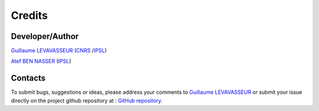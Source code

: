 .. _credits:

Credits
=======

Developer/Author
****************

`Guillaume LEVAVASSEUR <glipsl@ipsl.jussieu.fr>`_ (`CNRS <http://www.cnrs.fr/>`_ /`IPSL <https://www.ipsl.fr/>`_)

`Atef BEN NASSER <abennasser@ipsl.jussieu.fr>`_ (`IPSL <https://www.ipsl.fr/>`_)

Contacts
********

To submit bugs, suggestions or ideas, please address your comments to `Guillaume LEVAVASSEUR <glipsl@ipsl.jussieu.fr>`_
or submit your issue directly on the project github repository at : `GitHub repository <https://github.com/ES-DOC/esdoc-errata-client>`_.
